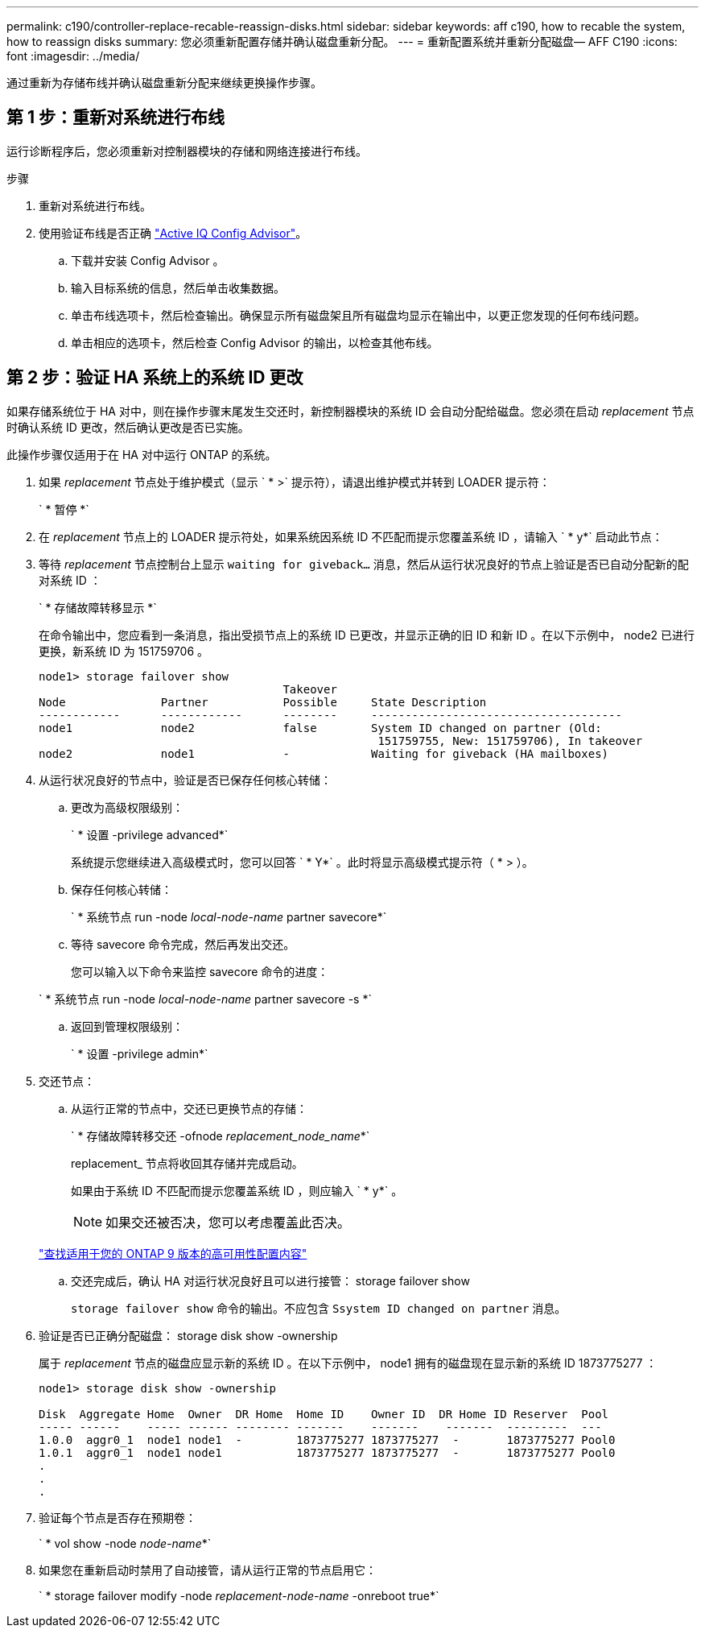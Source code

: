 ---
permalink: c190/controller-replace-recable-reassign-disks.html 
sidebar: sidebar 
keywords: aff c190, how to recable the system, how to reassign disks 
summary: 您必须重新配置存储并确认磁盘重新分配。 
---
= 重新配置系统并重新分配磁盘— AFF C190
:icons: font
:imagesdir: ../media/


[role="lead"]
通过重新为存储布线并确认磁盘重新分配来继续更换操作步骤。



== 第 1 步：重新对系统进行布线

[role="lead"]
运行诊断程序后，您必须重新对控制器模块的存储和网络连接进行布线。

.步骤
. 重新对系统进行布线。
. 使用验证布线是否正确 https://mysupport.netapp.com/site/tools/tool-eula/activeiq-configadvisor["Active IQ Config Advisor"]。
+
.. 下载并安装 Config Advisor 。
.. 输入目标系统的信息，然后单击收集数据。
.. 单击布线选项卡，然后检查输出。确保显示所有磁盘架且所有磁盘均显示在输出中，以更正您发现的任何布线问题。
.. 单击相应的选项卡，然后检查 Config Advisor 的输出，以检查其他布线。






== 第 2 步：验证 HA 系统上的系统 ID 更改

[role="lead"]
如果存储系统位于 HA 对中，则在操作步骤末尾发生交还时，新控制器模块的系统 ID 会自动分配给磁盘。您必须在启动 _replacement_ 节点时确认系统 ID 更改，然后确认更改是否已实施。

此操作步骤仅适用于在 HA 对中运行 ONTAP 的系统。

. 如果 _replacement_ 节点处于维护模式（显示 ` * >` 提示符），请退出维护模式并转到 LOADER 提示符：
+
` * 暂停 *`

. 在 _replacement_ 节点上的 LOADER 提示符处，如果系统因系统 ID 不匹配而提示您覆盖系统 ID ，请输入 ` * y*` 启动此节点：
. 等待 _replacement_ 节点控制台上显示 `waiting for giveback...` 消息，然后从运行状况良好的节点上验证是否已自动分配新的配对系统 ID ：
+
` * 存储故障转移显示 *`

+
在命令输出中，您应看到一条消息，指出受损节点上的系统 ID 已更改，并显示正确的旧 ID 和新 ID 。在以下示例中， node2 已进行更换，新系统 ID 为 151759706 。

+
[listing]
----
node1> storage failover show
                                    Takeover
Node              Partner           Possible     State Description
------------      ------------      --------     -------------------------------------
node1             node2             false        System ID changed on partner (Old:
                                                  151759755, New: 151759706), In takeover
node2             node1             -            Waiting for giveback (HA mailboxes)
----
. 从运行状况良好的节点中，验证是否已保存任何核心转储：
+
.. 更改为高级权限级别：
+
` * 设置 -privilege advanced*`

+
系统提示您继续进入高级模式时，您可以回答 ` * Y*` 。此时将显示高级模式提示符（ * > ）。

.. 保存任何核心转储：
+
` * 系统节点 run -node _local-node-name_ partner savecore*`

.. 等待 savecore 命令完成，然后再发出交还。
+
您可以输入以下命令来监控 savecore 命令的进度：

+
` * 系统节点 run -node _local-node-name_ partner savecore -s *`

.. 返回到管理权限级别：
+
` * 设置 -privilege admin*`



. 交还节点：
+
.. 从运行正常的节点中，交还已更换节点的存储：
+
` * 存储故障转移交还 -ofnode _replacement_node_name_*`

+
replacement_ 节点将收回其存储并完成启动。

+
如果由于系统 ID 不匹配而提示您覆盖系统 ID ，则应输入 ` * y*` 。

+

NOTE: 如果交还被否决，您可以考虑覆盖此否决。

+
http://mysupport.netapp.com/documentation/productlibrary/index.html?productID=62286["查找适用于您的 ONTAP 9 版本的高可用性配置内容"]

.. 交还完成后，确认 HA 对运行状况良好且可以进行接管： storage failover show
+
`storage failover show` 命令的输出。不应包含 `Ssystem ID changed on partner` 消息。



. 验证是否已正确分配磁盘： storage disk show -ownership
+
属于 _replacement_ 节点的磁盘应显示新的系统 ID 。在以下示例中， node1 拥有的磁盘现在显示新的系统 ID 1873775277 ：

+
[listing]
----
node1> storage disk show -ownership

Disk  Aggregate Home  Owner  DR Home  Home ID    Owner ID  DR Home ID Reserver  Pool
----- ------    ----- ------ -------- -------    -------    -------  ---------  ---
1.0.0  aggr0_1  node1 node1  -        1873775277 1873775277  -       1873775277 Pool0
1.0.1  aggr0_1  node1 node1           1873775277 1873775277  -       1873775277 Pool0
.
.
.
----
. 验证每个节点是否存在预期卷：
+
` * vol show -node _node-name_*`

. 如果您在重新启动时禁用了自动接管，请从运行正常的节点启用它：
+
` * storage failover modify -node _replacement-node-name_ -onreboot true*`


